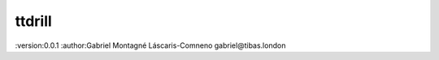 ttdrill
=======================================
:version:0.0.1
:author:Gabriel Montagné Láscaris-Comneno gabriel@tibas.london
